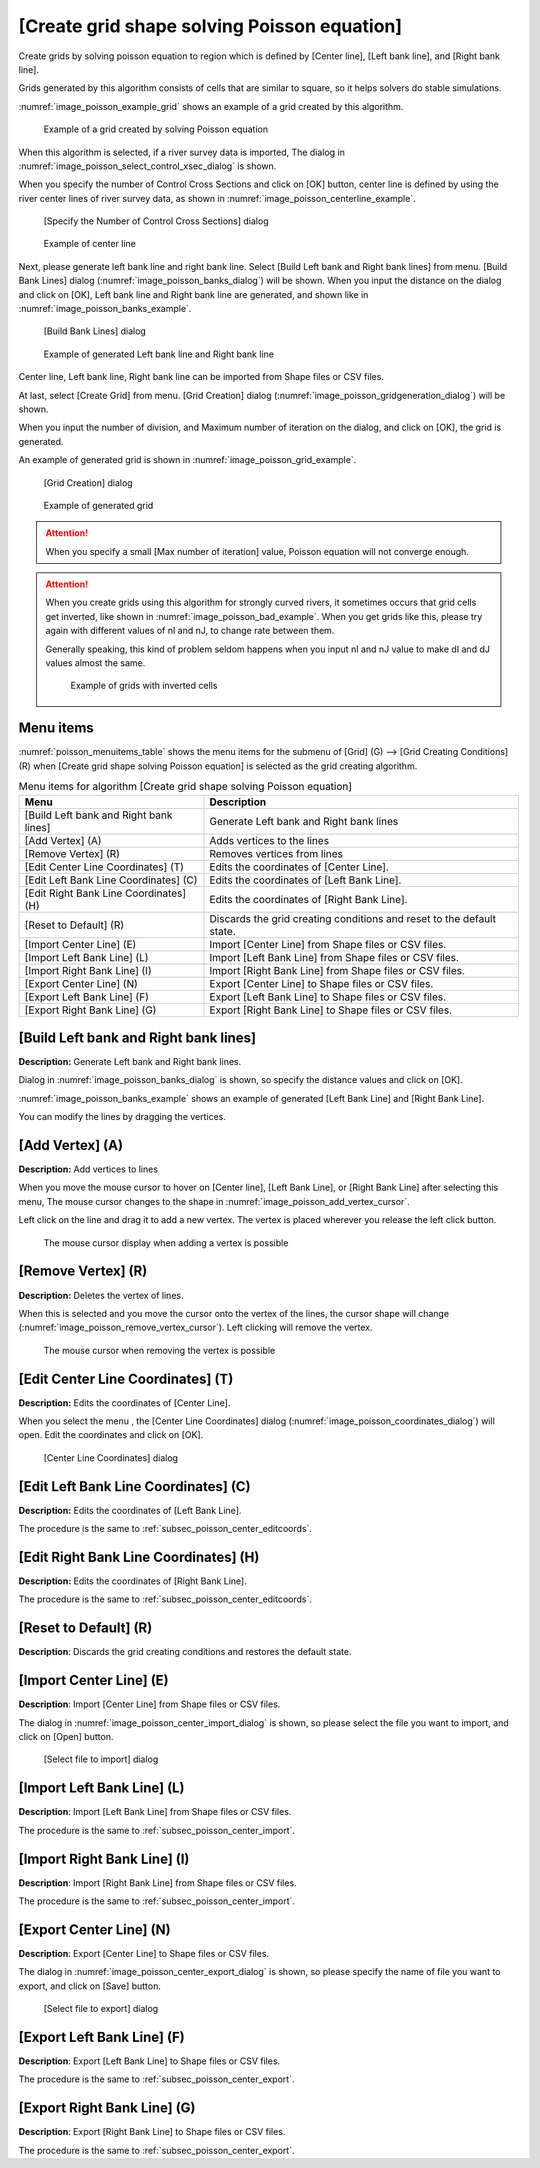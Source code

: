 .. _sec_grid_creation_poisson:

[Create grid shape solving Poisson equation]
================================================

Create grids by solving poisson equation to region which is defined
by [Center line], [Left bank line], and [Right bank line].

Grids generated by this algorithm consists of cells that are similar to square,
so it helps solvers do stable simulations.

:numref:`image_poisson_example_grid` shows an example 
of a grid created by this algorithm.

.. _image_poisson_example_grid:

.. figure:: images/poisson_example_grid.png
   :width: 300pt

   Example of a grid created by solving Poisson equation

When this algorithm is selected, if a river survey data is imported,
The dialog in :numref:`image_poisson_select_control_xsec_dialog` is shown.

When you specify the number of Control Cross Sections and click on
[OK] button, center line is defined by using the river center lines
of river survey data, as shown in 
:numref:`image_poisson_centerline_example`.

.. _image_poisson_select_control_xsec_dialog:

.. figure:: images/poisson_select_control_xsec_dialog.png
   :width: 220pt

   [Specify the Number of Control Cross Sections] dialog

.. _image_poisson_centerline_example:

.. figure:: images/poisson_centerline_example.png
   :width: 360pt

   Example of center line

Next, please generate left bank line and right bank line. Select
[Build Left bank and Right bank lines] from menu.
[Build Bank Lines] dialog (:numref:`image_poisson_banks_dialog`) will
be shown. When you input the distance on the dialog and click on
[OK], Left bank line and Right bank line are generated, and shown
like in :numref:`image_poisson_banks_example`.

.. _image_poisson_banks_dialog:

.. figure:: images/poisson_banks_dialog.png
   :width: 180pt

   [Build Bank Lines] dialog

.. _image_poisson_banks_example:

.. figure:: images/poisson_banks_example.png
   :width: 340pt

   Example of generated Left bank line and Right bank line

Center line, Left bank line, Right bank line can be imported from 
Shape files or CSV files.

At last, select [Create Grid] from menu.
[Grid Creation] dialog (:numref:`image_poisson_gridgeneration_dialog`)
will be shown.

When you input the number of division, and Maximum number of iteration
on the dialog, and click on [OK], the grid is generated.

An example of generated grid is shown in
:numref:`image_poisson_grid_example`.


.. _image_poisson_gridgeneration_dialog:

.. figure:: images/poisson_gridgeneration_dialog.png
   :width: 240pt

   [Grid Creation] dialog

.. _image_poisson_grid_example:

.. figure:: images/poisson_grid_example.png
   :width: 360pt

   Example of generated grid


.. attention::

   When you specify a small [Max number of iteration] value, Poisson equation
   will not converge enough.

.. attention::

   When you create grids using this algorithm for strongly curved rivers,
   it sometimes occurs that grid cells get inverted, like shown in 
   :numref:`image_poisson_bad_example`. When you get grids like this, please
   try again with different values of nI and nJ, to change rate between them.

   Generally speaking, this kind of problem seldom happens when you input nI and
   nJ value to make dI and dJ values almost the same.

   .. _image_poisson_bad_example:

   .. figure:: images/poisson_bad_example.png
      :width: 200pt

      Example of grids with inverted cells

Menu items
-------------

:numref:`poisson_menuitems_table` shows the menu items for
the submenu of [Grid] (G) -->
[Grid Creating Conditions] (R) when
[Create grid shape solving Poisson equation] is selected as
the grid creating algorithm. 

.. _poisson_menuitems_table:

.. list-table:: Menu items for algorithm [Create grid shape solving Poisson equation]
   :header-rows: 1

   * - Menu
     - Description
   * - [Build Left bank and Right bank lines]
     - Generate Left bank and Right bank lines
   * - [Add Vertex] (A)
     - Adds vertices to the lines
   * - [Remove Vertex] (R)
     - Removes vertices from lines
   * - [Edit Center Line Coordinates] (T)
     - Edits the coordinates of [Center Line].
   * - [Edit Left Bank Line Coordinates] (C)
     - Edits the coordinates of [Left Bank Line].
   * - [Edit Right Bank Line Coordinates] (H)
     - Edits the coordinates of [Right Bank Line].
   * - [Reset to Default] (R)
     - Discards the grid creating conditions and reset to the default state.
   * - [Import Center Line] (E)
     - Import [Center Line] from Shape files or CSV files.
   * - [Import Left Bank Line] (L)
     - Import [Left Bank Line] from Shape files or CSV files.
   * - [Import Right Bank Line] (I)
     - Import [Right Bank Line] from Shape files or CSV files.
   * - [Export Center Line] (N)
     - Export [Center Line] to Shape files or CSV files.
   * - [Export Left Bank Line] (F)
     - Export [Left Bank Line] to Shape files or CSV files.
   * - [Export Right Bank Line] (G)
     - Export [Right Bank Line] to Shape files or CSV files.

[Build Left bank and Right bank lines]
-----------------------------------------

**Description:** Generate Left bank and Right bank lines.

Dialog in :numref:`image_poisson_banks_dialog` is shown, so 
specify the distance values and click on [OK].

:numref:`image_poisson_banks_example` shows an example of 
generated [Left Bank Line] and [Right Bank Line].

You can modify the lines by dragging the vertices.

[Add Vertex] (A)
------------------

**Description:** Add vertices to lines

When you move the mouse cursor to hover on [Center line],
[Left Bank Line], or [Right Bank Line] after selecting this menu,
The mouse cursor changes to the shape in 
:numref:`image_poisson_add_vertex_cursor`.

Left click on the line and drag it to add a new vertex.
The vertex is placed wherever you release the left click button.

.. _image_poisson_add_vertex_cursor:

.. figure:: images/poisson_add_vertex_cursor.png
   :width: 20pt

   The mouse cursor display when adding a vertex is possible

[Remove Vertex] (R)
---------------------

**Description:** Deletes the vertex of lines.

When this is selected and you move the cursor onto the vertex of the
lines, the cursor shape will change
(:numref:`image_poisson_remove_vertex_cursor`).
Left clicking will remove the vertex.

.. _image_poisson_remove_vertex_cursor:

.. figure:: images/poisson_remove_vertex_cursor.png
   :width: 20pt

   The mouse cursor when removing the vertex is possible

.. _subsec_poisson_center_editcoords:

[Edit Center Line Coordinates] (T)
---------------------------------------

**Description:** Edits the coordinates of [Center Line].

When you select the menu , the [Center Line Coordinates] dialog
(:numref:`image_poisson_coordinates_dialog`) will open.
Edit the coordinates and click on [OK].

.. _image_poisson_coordinates_dialog:

.. figure:: images/poisson_coordinates_dialog.png
   :width: 160pt

   [Center Line Coordinates] dialog

[Edit Left Bank Line Coordinates] (C)
------------------------------------------

**Description:** Edits the coordinates of [Left Bank Line].

The procedure is the same to :ref:`subsec_poisson_center_editcoords`.

[Edit Right Bank Line Coordinates] (H)
------------------------------------------

**Description:** Edits the coordinates of [Right Bank Line].

The procedure is the same to :ref:`subsec_poisson_center_editcoords`.

[Reset to Default] (R)
----------------------

**Description**: Discards the grid creating conditions and restores the
default state.

.. _subsec_poisson_center_import:

[Import Center Line] (E)
---------------------------

**Description**: Import [Center Line] from Shape files or CSV files.

The dialog in :numref:`image_poisson_center_import_dialog` is shown,
so please select the file you want to import, and click on [Open] button.

.. _image_poisson_center_import_dialog:

.. figure:: images/poisson_center_import_dialog.png
   :width: 380pt

   [Select file to import] dialog

[Import Left Bank Line] (L)
-----------------------------

**Description**: Import [Left Bank Line] from Shape files or CSV files.

The procedure is the same to :ref:`subsec_poisson_center_import`.

[Import Right Bank Line] (I)
--------------------------------

**Description**: Import [Right Bank Line] from Shape files or CSV files.

The procedure is the same to :ref:`subsec_poisson_center_import`.

.. _subsec_poisson_center_export:

[Export Center Line] (N)
--------------------------

**Description**: Export [Center Line] to Shape files or CSV files.

The dialog in :numref:`image_poisson_center_export_dialog` is shown,
so please specify the name of file you want to export, and click on [Save] button.

.. _image_poisson_center_export_dialog:

.. figure:: images/poisson_center_export_dialog.png
   :width: 380pt

   [Select file to export] dialog

[Export Left Bank Line] (F)
----------------------------------

**Description**: Export [Left Bank Line] to Shape files or CSV files.

The procedure is the same to :ref:`subsec_poisson_center_export`.

[Export Right Bank Line] (G)
---------------------------------

**Description**: Export [Right Bank Line] to Shape files or CSV files.

The procedure is the same to :ref:`subsec_poisson_center_export`.
